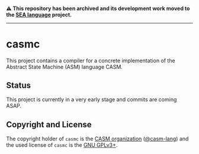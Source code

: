 # 
#   Copyright (C) 2014-2024 CASM Organization <https://casm-lang.org>
#   All rights reserved.
# 
#   Developed by: Philipp Paulweber et al.
#   <https://github.com/casm-lang/casmc/graphs/contributors>
# 
#   This file is part of casmc.
# 
#   casmc is free software: you can redistribute it and/or modify
#   it under the terms of the GNU General Public License as published by
#   the Free Software Foundation, either version 3 of the License, or
#   (at your option) any later version.
# 
#   casmc is distributed in the hope that it will be useful,
#   but WITHOUT ANY WARRANTY; without even the implied warranty of
#   MERCHANTABILITY or FITNESS FOR A PARTICULAR PURPOSE. See the
#   GNU General Public License for more details.
# 
#   You should have received a copy of the GNU General Public License
#   along with casmc. If not, see <http://www.gnu.org/licenses/>.
# 

#+begin_html
<h4>
⚠️
This repository has been archived and its development work moved to the
<a href="https://github.com/sealangdotorg/sea">SEA language</a> project.
<hr>
</h4>
#+end_html

[[https://github.com/casm-lang/casm-lang.logo/raw/master/etc/headline.png]]

* casmc

This project contains a compiler for a concrete implementation of the Abstract
State Machine (ASM) language CASM.

** Status

This project is currently in a very early stage and commits are coming ASAP.

** Copyright and License

The copyright holder of 
=casmc= is the [[https://casm-lang.org][CASM organization]] ([[https://github.com/casm-lang][@casm-lang]]) 
and the used license of 
=casmc= is the [[https://www.gnu.org/licenses/gpl-3.0.html][GNU GPLv3+]].
